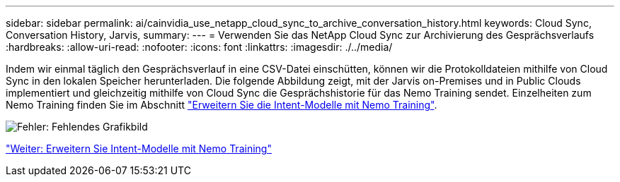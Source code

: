 ---
sidebar: sidebar 
permalink: ai/cainvidia_use_netapp_cloud_sync_to_archive_conversation_history.html 
keywords: Cloud Sync, Conversation History, Jarvis, 
summary:  
---
= Verwenden Sie das NetApp Cloud Sync zur Archivierung des Gesprächsverlaufs
:hardbreaks:
:allow-uri-read: 
:nofooter: 
:icons: font
:linkattrs: 
:imagesdir: ./../media/


[role="lead"]
Indem wir einmal täglich den Gesprächsverlauf in eine CSV-Datei einschütten, können wir die Protokolldateien mithilfe von Cloud Sync in den lokalen Speicher herunterladen. Die folgende Abbildung zeigt, mit der Jarvis on-Premises und in Public Clouds implementiert und gleichzeitig mithilfe von Cloud Sync die Gesprächshistorie für das Nemo Training sendet. Einzelheiten zum Nemo Training finden Sie im Abschnitt link:cainvidia_expand_intent_models_using_nemo_training.html["Erweitern Sie die Intent-Modelle mit Nemo Training"].

image:cainvidia_image5.png["Fehler: Fehlendes Grafikbild"]

link:cainvidia_expand_intent_models_using_nemo_training.html["Weiter: Erweitern Sie Intent-Modelle mit Nemo Training"]
